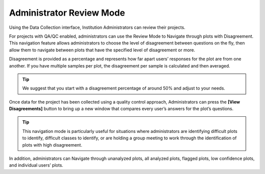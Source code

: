
Administrator Review Mode
=========================

Using the Data Collection interface, Institution Administrators can review their projects.

For projects with QA/QC enabled, administrators can use the Review Mode to Navigate through plots with Disagreement. This navigation feature allows administrators to choose the level of disagreement between questions on the fly, then allow them to navigate between plots that have the specified level of disagreement or more.

Disagreement is provided as a percentage and represents how far apart users’ responses for the plot are from one another. If you have multiple samples per plot, the disagreement per sample is calculated and then averaged.

.. thumbnail:: ../_images/review1.png
    :title: Admin Review interface
    :align: center
    :width: 50%

.. tip::
  
    We suggest that you start with a disagreement percentage of around 50% and adjust to your needs.

Once data for the project has been collected using a quality control approach, Administrators can press the **[View Disagreements]** button to bring up a new window that compares every user’s answers for the plot’s questions.

.. tip::
  
    This navigation mode is particularly useful for situations where administrators are identifying difficult plots to identify, difficult classes to identify, or are holding a group meeting to work through the identification of plots with high disagreement.
  
In addition, administrators can Navigate through unanalyzed plots, all analyzed plots, flagged plots, low confidence plots, and individual users’ plots.

